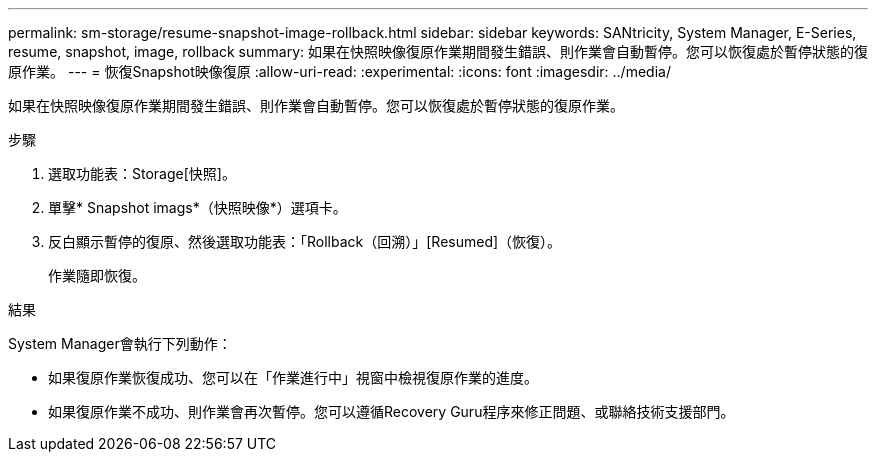 ---
permalink: sm-storage/resume-snapshot-image-rollback.html 
sidebar: sidebar 
keywords: SANtricity, System Manager, E-Series, resume, snapshot, image, rollback 
summary: 如果在快照映像復原作業期間發生錯誤、則作業會自動暫停。您可以恢復處於暫停狀態的復原作業。 
---
= 恢復Snapshot映像復原
:allow-uri-read: 
:experimental: 
:icons: font
:imagesdir: ../media/


[role="lead"]
如果在快照映像復原作業期間發生錯誤、則作業會自動暫停。您可以恢復處於暫停狀態的復原作業。

.步驟
. 選取功能表：Storage[快照]。
. 單擊* Snapshot imags*（快照映像*）選項卡。
. 反白顯示暫停的復原、然後選取功能表：「Rollback（回溯）」[Resumed]（恢復）。
+
作業隨即恢復。



.結果
System Manager會執行下列動作：

* 如果復原作業恢復成功、您可以在「作業進行中」視窗中檢視復原作業的進度。
* 如果復原作業不成功、則作業會再次暫停。您可以遵循Recovery Guru程序來修正問題、或聯絡技術支援部門。


